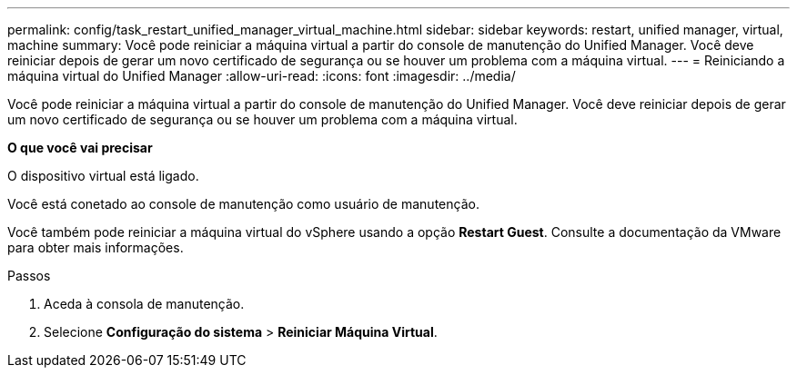---
permalink: config/task_restart_unified_manager_virtual_machine.html 
sidebar: sidebar 
keywords: restart, unified manager, virtual, machine 
summary: Você pode reiniciar a máquina virtual a partir do console de manutenção do Unified Manager. Você deve reiniciar depois de gerar um novo certificado de segurança ou se houver um problema com a máquina virtual. 
---
= Reiniciando a máquina virtual do Unified Manager
:allow-uri-read: 
:icons: font
:imagesdir: ../media/


[role="lead"]
Você pode reiniciar a máquina virtual a partir do console de manutenção do Unified Manager. Você deve reiniciar depois de gerar um novo certificado de segurança ou se houver um problema com a máquina virtual.

*O que você vai precisar*

O dispositivo virtual está ligado.

Você está conetado ao console de manutenção como usuário de manutenção.

Você também pode reiniciar a máquina virtual do vSphere usando a opção *Restart Guest*. Consulte a documentação da VMware para obter mais informações.

.Passos
. Aceda à consola de manutenção.
. Selecione *Configuração do sistema* > *Reiniciar Máquina Virtual*.

